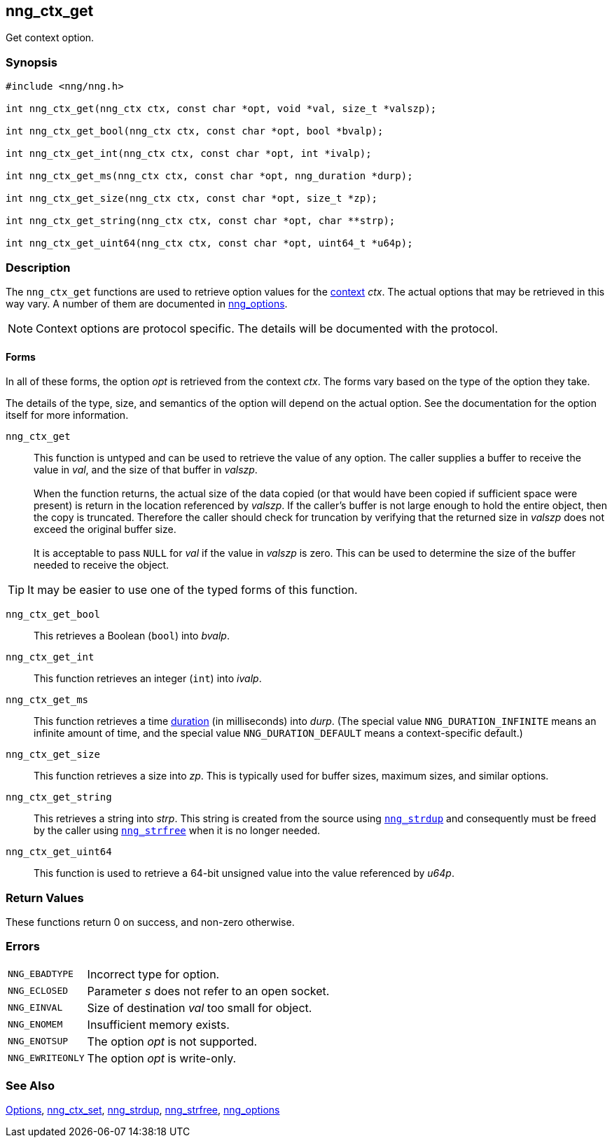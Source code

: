 ## nng_ctx_get

Get context option.

### Synopsis

```c
#include <nng/nng.h>

int nng_ctx_get(nng_ctx ctx, const char *opt, void *val, size_t *valszp);

int nng_ctx_get_bool(nng_ctx ctx, const char *opt, bool *bvalp);

int nng_ctx_get_int(nng_ctx ctx, const char *opt, int *ivalp);

int nng_ctx_get_ms(nng_ctx ctx, const char *opt, nng_duration *durp);

int nng_ctx_get_size(nng_ctx ctx, const char *opt, size_t *zp);

int nng_ctx_get_string(nng_ctx ctx, const char *opt, char **strp);

int nng_ctx_get_uint64(nng_ctx ctx, const char *opt, uint64_t *u64p);

```

### Description

(((options, context)))
The `nng_ctx_get` functions are used to retrieve option values for the xref:nng_ctx.adoc[context] _ctx_.
The actual options that may be retrieved in this way vary.
A number of them are documented in xref:nng_options.adoc[nng_options].

NOTE: Context options are protocol specific.
The details will be documented with the protocol.

#### Forms

In all of these forms, the option _opt_ is retrieved from the context _ctx_.
The forms vary based on the type of the option they take.

The details of the type, size, and semantics of the option will depend on the actual option.
See the documentation for the option itself for more information.

`nng_ctx_get`::
This function is untyped and can be used to retrieve the value of any option.
The caller supplies a buffer to receive the value in _val_, and the size of that buffer in _valszp_. +
 +
When the function returns, the actual size of the data copied (or that would have been copied if sufficient space were present) is return in the location referenced by _valszp_.
If the caller's buffer is not large enough to hold the entire object, then the copy is truncated.
Therefore the caller should check for truncation by verifying that the returned size in _valszp_ does not exceed the original buffer size. +
 +
It is acceptable to pass `NULL` for _val_ if the value in _valszp_ is zero.
This can be used to determine the size of the buffer needed to receive the object.

TIP: It may be easier to use one of the typed forms of this function.

`nng_ctx_get_bool`::
This retrieves a Boolean (`bool`) into _bvalp_.

`nng_ctx_get_int`::
This function retrieves an integer (`int`) into _ivalp_.

`nng_ctx_get_ms`::
This function retrieves a time xref:nng_duration.adoc[duration] (in milliseconds) into _durp_.
(The special value ((`NNG_DURATION_INFINITE`)) means an infinite amount of time, and
the special value ((`NNG_DURATION_DEFAULT`)) means a context-specific default.)

`nng_ctx_get_size`::
This function retrieves a size into _zp_.
This is typically used for buffer sizes, maximum sizes, and similar options.

`nng_ctx_get_string`::
This retrieves a string into _strp_.
This string is created from the source using xref:nng_strdup.adoc[`nng_strdup`]
and consequently must be freed by the caller using
xref:nng_strfree.adoc[`nng_strfree`] when it is no longer needed.

`nng_ctx_get_uint64`::
This function is used to retrieve a 64-bit unsigned value into the value
referenced by _u64p_.

### Return Values

These functions return 0 on success, and non-zero otherwise.

### Errors

[horizontal]
`NNG_EBADTYPE`:: Incorrect type for option.
`NNG_ECLOSED`:: Parameter _s_ does not refer to an open socket.
`NNG_EINVAL`:: Size of destination _val_ too small for object.
`NNG_ENOMEM`:: Insufficient memory exists.
`NNG_ENOTSUP`:: The option _opt_ is not supported.
`NNG_EWRITEONLY`:: The option _opt_ is write-only.

### See Also

xref:../opts/index.adoc[Options],
xref:nng_ctx_set.adoc[nng_ctx_set],
xref:../util/nng_strdup.adoc[nng_strdup],
xref:../util/nng_strfree.adoc[nng_strfree],
xref:nng_options.adoc[nng_options]
